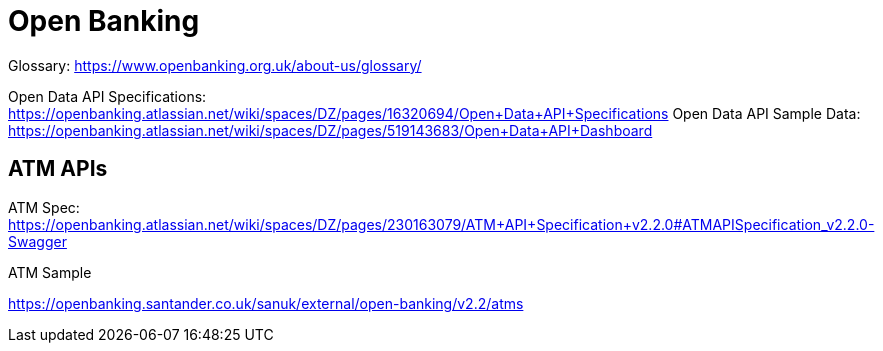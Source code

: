 = Open Banking

Glossary: https://www.openbanking.org.uk/about-us/glossary/

Open Data API Specifications: https://openbanking.atlassian.net/wiki/spaces/DZ/pages/16320694/Open+Data+API+Specifications
Open Data API Sample Data: https://openbanking.atlassian.net/wiki/spaces/DZ/pages/519143683/Open+Data+API+Dashboard


== ATM APIs

ATM Spec: https://openbanking.atlassian.net/wiki/spaces/DZ/pages/230163079/ATM+API+Specification+v2.2.0#ATMAPISpecification_v2.2.0-Swagger

ATM Sample

https://openbanking.santander.co.uk/sanuk/external/open-banking/v2.2/atms


